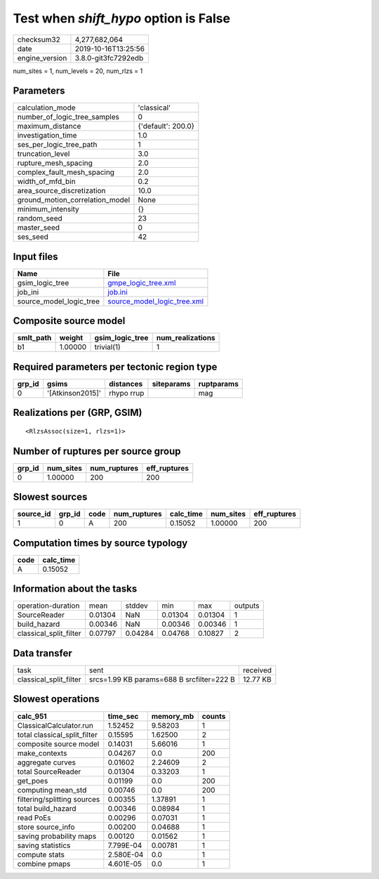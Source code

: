 Test when `shift_hypo` option is False
======================================

============== ===================
checksum32     4,277,682,064      
date           2019-10-16T13:25:56
engine_version 3.8.0-git3fc7292edb
============== ===================

num_sites = 1, num_levels = 20, num_rlzs = 1

Parameters
----------
=============================== ==================
calculation_mode                'classical'       
number_of_logic_tree_samples    0                 
maximum_distance                {'default': 200.0}
investigation_time              1.0               
ses_per_logic_tree_path         1                 
truncation_level                3.0               
rupture_mesh_spacing            2.0               
complex_fault_mesh_spacing      2.0               
width_of_mfd_bin                0.2               
area_source_discretization      10.0              
ground_motion_correlation_model None              
minimum_intensity               {}                
random_seed                     23                
master_seed                     0                 
ses_seed                        42                
=============================== ==================

Input files
-----------
======================= ============================================================
Name                    File                                                        
======================= ============================================================
gsim_logic_tree         `gmpe_logic_tree.xml <gmpe_logic_tree.xml>`_                
job_ini                 `job.ini <job.ini>`_                                        
source_model_logic_tree `source_model_logic_tree.xml <source_model_logic_tree.xml>`_
======================= ============================================================

Composite source model
----------------------
========= ======= =============== ================
smlt_path weight  gsim_logic_tree num_realizations
========= ======= =============== ================
b1        1.00000 trivial(1)      1               
========= ======= =============== ================

Required parameters per tectonic region type
--------------------------------------------
====== ================ ========== ========== ==========
grp_id gsims            distances  siteparams ruptparams
====== ================ ========== ========== ==========
0      '[Atkinson2015]' rhypo rrup            mag       
====== ================ ========== ========== ==========

Realizations per (GRP, GSIM)
----------------------------

::

  <RlzsAssoc(size=1, rlzs=1)>

Number of ruptures per source group
-----------------------------------
====== ========= ============ ============
grp_id num_sites num_ruptures eff_ruptures
====== ========= ============ ============
0      1.00000   200          200         
====== ========= ============ ============

Slowest sources
---------------
========= ====== ==== ============ ========= ========= ============
source_id grp_id code num_ruptures calc_time num_sites eff_ruptures
========= ====== ==== ============ ========= ========= ============
1         0      A    200          0.15052   1.00000   200         
========= ====== ==== ============ ========= ========= ============

Computation times by source typology
------------------------------------
==== =========
code calc_time
==== =========
A    0.15052  
==== =========

Information about the tasks
---------------------------
====================== ======= ======= ======= ======= =======
operation-duration     mean    stddev  min     max     outputs
SourceReader           0.01304 NaN     0.01304 0.01304 1      
build_hazard           0.00346 NaN     0.00346 0.00346 1      
classical_split_filter 0.07797 0.04284 0.04768 0.10827 2      
====================== ======= ======= ======= ======= =======

Data transfer
-------------
====================== ========================================= ========
task                   sent                                      received
classical_split_filter srcs=1.99 KB params=688 B srcfilter=222 B 12.77 KB
====================== ========================================= ========

Slowest operations
------------------
============================ ========= ========= ======
calc_951                     time_sec  memory_mb counts
============================ ========= ========= ======
ClassicalCalculator.run      1.52452   9.58203   1     
total classical_split_filter 0.15595   1.62500   2     
composite source model       0.14031   5.66016   1     
make_contexts                0.04267   0.0       200   
aggregate curves             0.01602   2.24609   2     
total SourceReader           0.01304   0.33203   1     
get_poes                     0.01199   0.0       200   
computing mean_std           0.00746   0.0       200   
filtering/splitting sources  0.00355   1.37891   1     
total build_hazard           0.00346   0.08984   1     
read PoEs                    0.00296   0.07031   1     
store source_info            0.00200   0.04688   1     
saving probability maps      0.00120   0.01562   1     
saving statistics            7.799E-04 0.00781   1     
compute stats                2.580E-04 0.0       1     
combine pmaps                4.601E-05 0.0       1     
============================ ========= ========= ======